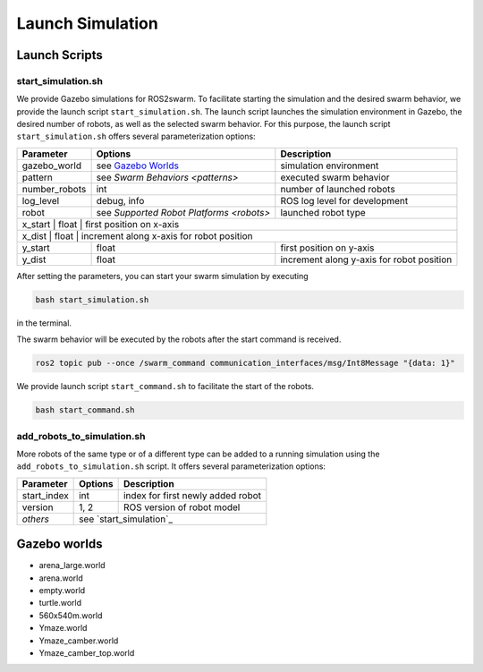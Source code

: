 Launch Simulation
=================


Launch Scripts
--------------

.. _ start_simulation:
start_simulation.sh
~~~~~~~~~~~~~~~~~~~

We provide Gazebo simulations for ROS2swarm. 
To facilitate starting the simulation and the desired swarm behavior, we provide the launch script ``start_simulation.sh``. 
The launch script launches the simulation environment in Gazebo, the desired number of robots, as well as the selected swarm behavior. 
For this purpose, the launch script ``start_simulation.sh`` offers several parameterization options: 

+---------------+------------------------------------------+-------------------------------------------+
| Parameter     | Options                                  | Description                               |
+===============+==========================================+===========================================+
| gazebo_world  | see `Gazebo Worlds`_                     | simulation environment                    |
+---------------+------------------------------------------+-------------------------------------------+
| pattern       | see `Swarm  Behaviors <patterns>`        | executed swarm behavior                   |
+---------------+------------------------------------------+-------------------------------------------+
| number_robots | int                                      | number of launched robots                 |
+---------------+------------------------------------------+-------------------------------------------+
| log_level     | debug, info                              | ROS log level for development             |
+---------------+------------------------------------------+-------------------------------------------+
| robot         | see `Supported Robot Platforms <robots>` | launched robot type                       | 
+---------------+------------------------------------------+-------------------------------------------+
| x_start       | float                                    | first position on x-axis                  | 
+-------------------------------+----------+-----------------------------------------------------------+
| x_dist        | float                                    | increment along x-axis for robot position | 
+---------------+------------------------------------------+-------------------------------------------+
| y_start       | float                                    | first position on y-axis                  | 
+---------------+------------------------------------------+-------------------------------------------+
| y_dist        | float                                    | increment along y-axis for robot position | 
+---------------+------------------------------------------+-------------------------------------------+

After setting the parameters, you can start your swarm simulation by executing 

..  code-block:: console

	bash start_simulation.sh 

in the terminal. 

The swarm behavior will be executed by the robots after the start command is received.  

..  code-block:: console

	ros2 topic pub --once /swarm_command communication_interfaces/msg/Int8Message "{data: 1}" 

We provide launch script ``start_command.sh`` to facilitate the start of the robots. 

..  code-block:: console

	bash start_command.sh 


add_robots_to_simulation.sh
~~~~~~~~~~~~~~~~~~~~~~~~~~~

More robots of the same type or of a different type can be added to a running simulation using the ``add_robots_to_simulation.sh`` script. 
It offers several parameterization options: 

+---------------+------------------------------------------+-------------------------------------------+
| Parameter     | Options                                  | Description                               |
+===============+==========================================+===========================================+
| start_index   | int                                      | index for first newly added robot         |
+---------------+------------------------------------------+-------------------------------------------+   
| version       | 1, 2                                     | ROS version of robot model                |
+---------------+------------------------------------------+-------------------------------------------+            
| `others`      | see `start_simulation`_                                                              | 
+---------------+------------------------------------------+-------------------------------------------+

 

.. _Gazebo Worlds:
Gazebo worlds
-------------

* arena_large.world 
* arena.world 
* empty.world 
* turtle.world 
* 560x540m.world
* Ymaze.world
* Ymaze_camber.world
* Ymaze_camber_top.world 
